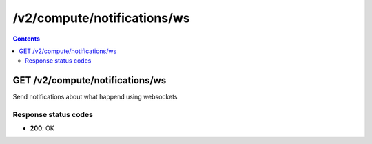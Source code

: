 /v2/compute/notifications/ws
------------------------------------------------------------------------------------------------------------------------------------------

.. contents::

GET /v2/compute/notifications/ws
~~~~~~~~~~~~~~~~~~~~~~~~~~~~~~~~~~~~~~~~~~~~~~~~~~~~~~~~~~~~~~~~~~~~~~~~~~~~~~~~~~~~~~~~~~~~~~~~~~~~~~~~~~~~~~~~~~~~~~~~~~~~~~~~~~~~~~~~~~~~~~~~~~~~~~~~~~~~~~
Send notifications about what happend using websockets

Response status codes
**********************
- **200**: OK

